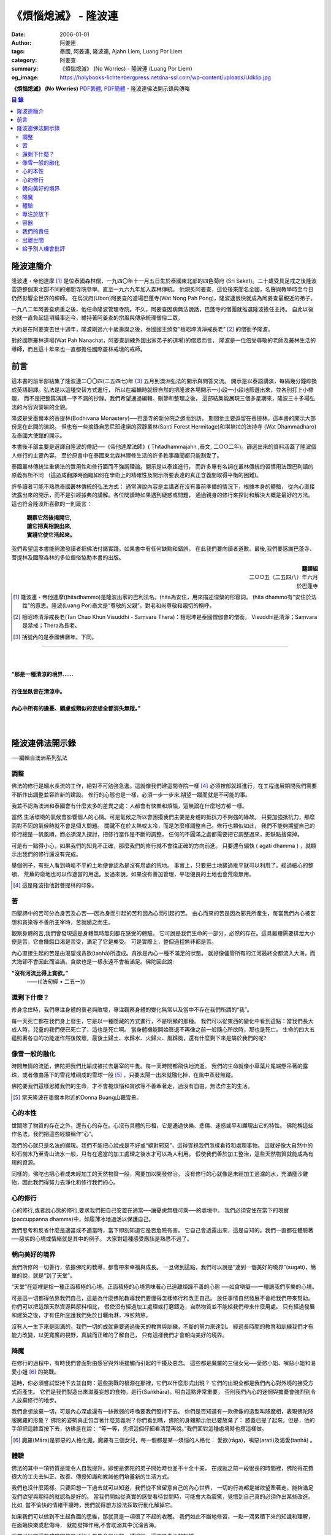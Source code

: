 《煩惱熄滅》 - 隆波連
#####################

:date: 2006-01-01
:author: 阿姜連
:tags: 泰國, 阿姜連, 隆波連, Ajahn Liem, Luang Por Liem
:category: 阿姜查
:summary: 《煩惱熄滅》 (No Worries)
          - 隆波連 (Luang Por Liem)
:og_image: https://holybooks-lichtenbergpress.netdna-ssl.com/wp-content/uploads/Udklip.jpg


**《煩惱熄滅》 (No Worries)**
`PDF繁體 <https://github.com/siongui/7rsk9vjkm4p8z5xrdtqc/blob/master/content/books/LuangPorLiem/Luang_Por_Liem_No_Worries_ZH.pdf>`__,
`PDF簡體 <https://github.com/siongui/7rsk9vjkm4p8z5xrdtqc/blob/master/content/books/LuangPorLiem/20150214BR%E7%83%A6%E6%81%BC%E7%86%84%E7%81%AD.pdf>`__
- 隆波連佛法開示錄與傳略


.. contents:: 目  錄


隆波連簡介
++++++++++

隆波連・帝他達摩 [1]_ 是位泰國森林僧，一九四〇年十一月五日生於泰國東北部的四色菊府
(Sri Saket)。二十歲受具足戒之後隆波雲遊整個東北部不同的鄉間寺院參學。直至一九六九年加入森林傳統。
他親炙阿姜查，這位後來聞名全國，名聲與教學時至今日仍然影響全世界的禪師。
在烏汶府(Ubon)阿姜查的道場巴蓬寺(Wat Nong Pah Pong)，隆波連很快就成為阿姜查最親近的弟子。

一九八二年阿姜查病重之後，他任命隆波管理寺院。不久，阿姜查因病無法說話，巴蓬寺的僧團就推選隆波擔任主持。
自此以後他就一直負起這項職事迄今，維持著阿姜查的宗風與傳承統理僧俗二眾。

大約是在阿姜查去世十週年，隆波剛過六十歲壽誕之後，泰國國王頒發“檀昭坤清淨戒長老” [2]_
的僧銜予隆波。

對於國際叢林道場(Wat Pah Nanachat，阿姜查訓練外國出家弟子的道場)的僧眾而言，
隆波是一位倍受尊敬的老師及叢林生活的導師，而且這十年來也一直都擔任國際叢林戒壇的戒師。


前言
++++

這本書的前半部結集了隆波連二〇〇四(二五四七)年 [3]_ 五月到澳洲弘法的開示與問答交流。
開示是以泰語講演，每隔幾分鐘即換成英語翻譯。弘法是以這種交替方式進行，
所以在編輯時就很自然的把隆波各場開示一小段一小段地節選出來，並各別打上小標題，
而不是把整篇演講一字不漏的抄錄。我們希望通過編輯、刪節和整理之後，
這部結集能展現三個多星期來，隆波三十多場弘法的內容與譬喻的全貌。


隆波是受墨爾本的菩提林(Bodhivana Monastery)──巴蓬寺的新分院之邀而到訪，
期間他主要逗留在菩提林。這本書的開示大部份是在此間的演說。
但也有一些摘錄自悉尼班達諾的寂靜叢林(Santi Forest Hermitage)和堪培拉的法持寺
(Wat Dhammadharo)及泰國大使館的開示。

本書後半部主要是選譯自隆波的傳記──《帝他達摩法師》( Ṭhitadhammajahn ,泰文,
二○○二年)。篩選出來的資料涵蓋了隆波個人修行的主要內容。
至於原書中在泰國東北森林禪修生活的許多軼事趣聞都只能割愛了。

泰國叢林傳統注重佛法的實用性和修行面而不強調理論。開示是以泰語進行，
而許多專有名詞在叢林傳統的習慣用法跟巴利語的原義有所不同
（這造成翻譯時面臨如何在學術上的精確性及開示所要表達的真正含義間取得平衡的困難)。

許多讀者可能不熟悉泰國叢林傳統的弘法方式：
通常演說內容是主講者在沒有事前準備的情況下，根據本身的體驗，
從內心直接流露出來的開示，而不是引經據典的講解。各位閲讀時如果遇到疑惑或問題，
通過親身的修行來探討和解決大概是最好的方法。這也符合隆波所喜歡的一則箴言：

  | **觀察它然後揭開它,**
  | **讓它把真相說出來,**
  | **實踐它使它活起來。**

我們希望這本書能夠激發讀者把佛法付諸實踐。如果書中有任何缺點和錯誤，
在此我們要向讀者道歉。最後,我們要感謝巴蓬寺、
菩提林及國際森林的多位僧俗協助本書的出版。

.. container:: align-right

  | **翻譯組**
  | 二○○五（二五四八）年六月
  | 於巴蓬寺

|
|
|

.. [1] 隆波連・帝他達摩(ṭhitadhammo)是隆波出家的巴利法名。ṭhita為安住，用來描述涅槃的形容詞。
       ṭhita dhammo有“安住於法性”的意思。隆波(Luang Por)泰文是“尊敬的父親”，對老和尚尊敬和親切的稱呼。

.. [2] 檀昭坤清淨戒長老(Tan Chao Khun Visuddhi - Saṃvara Thera)：檀昭坤是泰國僧伽會的僧銜。
       Visuddhi是清淨；Saṃvara是禁戒；Thera為長老。

.. [3] 括號內的是泰國佛曆年。下同。

----

|
|
| **“那是一種清涼的境界......**
|
| **行住坐臥皆在清涼中。**
|
| **內心中所有的擔憂、顧慮或類似的妄想全都消失無蹤。”**
|
|

隆波連佛法開示錄
++++++++++++++++

──編輯自澳洲系列弘法


調整
====

佛法的修行是細水長流的工作，絶對不可勉強急進。這就像我們建這間寺院一樣 [4]_
必須按部就班進行，在工程進展期間我們需要不斷作出調整並容許新的建設。
修行的心態也是一樣，必須一步一步來,期望一蹴而就是不可能的事。

我並不認為澳洲和泰國會有什麼太多的差異之處：人都會有快樂和煩惱，這無論在什麼地方都一樣。

當然,生活環境的氣候會影響個人的心情。可是氣候之所以會困擾我們主要是身體的抵抗力不夠強的緣故。
只要加強抵抗力，那麼面對不同的氣候時就不會是個大問題。
關鍵不在於太熱或太冷，而是怎麼樣調整自己。修行也類似如此，
我們不能夠期望自己的修行總是一帆風順，而必須深入探討，把修行當作是不斷的調整，
任何的不圓滿之處都需要把它調整過來，把缺點捨棄掉。

可是有一點得小心，如果我們的知見不正確，那麼我們的修行就不會往正確的方向前進。
只要還有偏執 ( agati dhamma ) ，就顯示出我們的修行還沒有完成。

舉個例子，有些人看到崎嶇不平的土地便會認為是沒有用處的荒地。
事實上，只要把土地鏟過推平就可以利用了。經過細心的整頓，
荒蕪的廢地也可以作適當的用途。反過來說，如果沒有善加管理，平坦優良的土地也會荒廢無用。

.. [4] 這是隆波指他對菩提林的印象。


苦
==

四聖諦中的苦可分為身苦及心苦──因為身而引起的苦和因為心而引起的苦。
由心而來的苦是因為邪見所產生，每當我們內心被妄想和貪染等不善所主宰時，苦就隨之而生。

觀察身體的苦,我們會發現這是身體無時無刻都在感受的體驗。
它可說是我們生命的一部分，必然的存在。這具軀體需要排泄大小便是苦，它會饑餓口渴是苦受，滿足了它是樂受。
可是實際上，整個過程無非都是苦。

內心直接生起的苦是由渴望或貪欲(taṇhā)所造成。貪欲是內心一種不滿足的狀態。
就好像儘管所有的江河最終全都流入大海，而大海卻不會因此而溢滿。貪欲也是一樣永遠不會被滿足。佛陀因此說:

**“沒有河流比得上貪欲。”**
				——(《法句經 • 二五一》)


還剩下什麼？
============


修身念住時，我們專注身體的衰老與敗壞，專注觀察身體的變化無常以及當中不存在我們所謂的“我”。

每一天死亡都在我們身上發生，它是以一種隱藏的方式進行，不是明顯的那種。
我們可以從東西的變化中看到這點：當我們長大成人時，兒童的我們便已死亡了，這也是死亡啊。
當身體機能開始衰退不再像之前一般隨心所欲時，那也是死亡。
生命的四大五蘊照著各自的功能運作然後敗壞，最後土歸土、水歸水、火歸火、風歸風，還有什麼剩下來是屬於我們的呢?


像雪一般的融化
==============

時間無情的流逝，佛陀把我們比喻成被拉去屠宰的牛隻。每一天時間都飛快地流逝。
我們的生命就像小草葉片尾端懸吊著的露珠，或者像由落下的雪花堆砌成的雪球一般 [5]_
，只要太陽一出來就融化掉，在風中蒸發無蹤。

佛陀要我們這樣思維我們的生命，才不會被煩惱和貪欲等不善牽著走，過沒有自由，無法作主的生活。

.. [5] 當天隆波在墨爾本附近的Donna Buang山觀雪景。


心的本性
========

世間除了物質的存在之外，還有心的存在。心沒有具體的形相，它是通過快樂、悲傷、迷惑或平和顯現出它的特性。
佛陀稱這些作名法，我們把這些經驗稱作“心”。

我們的心就只是名法的顯現。我們不能把心說成是不好或“絕對邪惡”，這得胥視我們怎樣看待和處理事物。
這就好像大自然中的砂石樹木乃至青山流水一般，只有在適當的加工處理之後水才可以為人利用。
假使我們善於加工整治，這些天然物質就能成為有用的資源。

同樣的，佛陀也把心看成未經加工的天然物質一般，需要加以開發修治。
沒有修行的心就像是未經加工過濾的水，充滿塵沙雜物，因此我們得努力去淨化和修行我們的心。


心的修行
========

心的修行,或者說心態的修行,要求我們把自己安置在適當──讓憂慮無機可乘──的處境中。
我們必須安住在當下的現實(paccuppanna dhamma)中，如履薄冰地過活以保護自己。

我們思考和反省什麼是適當或不適當時，當下即刻知道它是否危險有害。
它自己會透露出來，這是自知的。我們一直都在體驗著──惡劣的心境或情緒就是其中的例子。
大家對這種感受應該是熟悉不過了。


朝向美好的境界
==============

我們所修的一切善行，依據佛陀的教導，都會帶來幸福與成長。
一旦做到這點，我們可以說是“達到一個美好的境界”(sugati)，簡單的說，就是“到了天堂”。

“天堂”在這裡是指一種正面積極的心境。正面積極的心境意味著心已遠離煩躁不善的心態
──如貪嗔癡──一種讓我們享樂的心境。

可是這一切都得依靠我們自己，這是為什麼佛陀教導我們要懂得怎樣修行和改正自己。
放任事情自然發展不會給我們帶來幫助。你們可以把這跟天然資源與原料相比，
假使沒有經過加工處理或打磨鑄造，自然物質並不能給我們帶來什麼用處。
只有經過發展和建築之後，才有住所庇護我們免於日曬雨淋，冷煎熱熬。

沒有人一生下來是圓滿的，我們一切的成就需要通過後天的教育與訓練，不斷的努力來達到。
經過長時間的教育和訓練我們才有能力改變，以更寬廣的視野，真誠而正確的了解自己，
只有這樣我們才會朝向美好的境界。


降魔
====

在修行的過程中，有時我們會面對由感官與外境接觸而引起的干擾及惡念。
這些都是魔羅的三個女兒──愛慾小姐、嗔惡小姐和渴愛小姐 [6]_ 的挑戰。

這時，你必須嘗試堅持下去並自問：這些挑戰的根源在那裡，它們以什麼形式出現？
它們的出現全都是我們內心對外境的接受方式而產生。
它們是我們製造出來滋養妄想的食物，是行(Saṅkhāra)。明白這點非常重要，
否則我們內心的迷惘與擔憂會強烈到令人放棄修行的地步。

我們會想放棄一切，可是內心深處還有一絲微弱的呼喚要我們堅持下去。
你們是否知道有一款佛像的造型叫降魔相，表現佛陀降服魔羅的形象？
佛陀的姿勢真正包含著什麼意義呢？你們看到嗎，佛陀的身體顯示他已要放棄了：
膝蓋已提了起來。但是，他的手卻把這膝蓋按下去，彷彿是在說：
“等一等，先把這個仔細看清楚再說。”我們面對這種處境時也應這樣做。

.. [6] 魔羅(Māra)是邪惡的人格化魔。魔羅有三個女兒，每一個都是某一煩惱的人格化：
       愛欲(rāga)，嗔惡(arati)及渴愛(taṇhā) 。


體驗
====

佛法的其中一項特質是能令人自我提升。即使是佛陀的弟子開始時也並不十全十美，
在成就之前一段很長的時間裡，佛陀得花費很大的工夫去糾正、改善、傳授知識和教誡他們培養新的生活方式。

我們也沒什麼兩樣。只要回想一下過去就可以知道，我們從不曾留意自己的內心世界，
一切的行為都是被欲望牽著走，能夠滿足我們欲望與期待的就認為是好的。
當我們開始從真實的感受看待世間時，可能會大為震驚，覺悟到自己真的必須作出某些改進。
比如, 當不愉快的情緒干擾時，我們就得想方設法採取行動化解掉它。

如果我們可以做到不生起負面的思維，那就真是一項很了不起的收穫。
我們如此不斷地修習，一點一滴累積下來的知識和理解，在面臨快樂或悲傷時，
就能發揮作用,不會耽溺其中沉淪苦海。

我們可以把這些體驗當作是了解內在生命歷程的一種途徑。這才是真正的知識。


專注於放下
==========

不論我們選擇的是什麼禪定法門，都是讓我們的心平靜的方法。
現在大家需要做的是專注於放下的修行，放下那會帶來執著分別、喜歡討厭的不良心態，
否則世間法 [7]_ 就會控制我們。

.. [7] 世間法是稱譏、得失、譽毀、苦樂八法。


容器
====

我們可以通過觀察我們的身體，修身念處來培養出離──不認為自己是這具軀體的主人。
我們可以把身體觀作是四大五藴自然的顯現。

我們是什麼──男人、女人或其他什麼東西──皆是社會相約俗成的命名區分和描述。
從根本上，人的經驗都是一樣的，每一個人都承受同樣的苦。
快樂或悲傷，滿足或失望的感受全都相同。這點是我們要注意的地方。

能夠體悟到我們的身體跟別人的身體本質上沒有差異，就能幫助減輕欲望和執著。
最終我們會發現，人與人之間沒有任何差別。
如此一來就會以一種沒有偏見的心看待其他人，不再起分別心認為某些人比其他人優越、低劣或相等。
看待我們自己與別人也一樣，不會認為這當中有優劣或相等的差別，保持這種心態能使人覺知而不被自我為中心的偏見和自負所欺騙。

這是修身念處的方法，以這種方式修行成就出離就稱作“身出離” (kāyaviveka) 。

我們的身體就像是件可用的器皿，好比說是個鉢。
鉢是供我們用餐時盛食物的容器，它僅僅是個容器。
同樣的我們身體也只是個容器，用來盛裝了解真理的智慧。


我們的責任
==========

談到出離(viveka)，實際上我們的生活到底有多“出離”，那就要看我們自己，至少在某種程度上而言是如此。
無論分配到的住處有多隱蔽，我們都得知足並且履行作為沙門 [8]_ 的責任。
這全靠我們自己，不管我們的修行、責任和作息怎麼樣，都只能靠自己去做，我們需要學習自己的事自己負責的態度。

我們的感受純粹是我們個人的事，跟其他人風牛馬不相及。沒有任何人真正知道我們的體驗，觀察自己的性格習慣完全是我們個人的責任：
我們是屬於那一類個性──貪行人、嗔行人還是癡行人？有時是綜合性格：例如一個人可以同時是貪與嗔行人或貪與癡行人。

擁有這些個性是很正常的事。對待這些性格的正確態度是想辦法根除消滅它們。
要做到這點，需要有平和的心境以及修行各種令我們平和的法門。

.. [8] 沙門(samaṇa)意指僧侶、苦行者或隱士。


出離世間
========

人類是群居的動物，人與人之間有著各種各樣的往來互動。
這一切活動無可避免的使我們接觸到形形色色的衝擊。我們需要面對這個花花世界，
佛陀告誡我們，在感官接觸外界的剎那必須保持正念醒覺，以清明心過生活。
眼睛看到形體、耳朵聽到聲音，鼻子嗅到氣味，舌頭嘗到味道，身體感受到接觸，
還有──最後，這一切感官輸入在心中產生印象。

所有的這一切活動體驗都需要過濾，小心地面對。換句話說，
必須要能夠徹底的看透這一切上演的衝擊。假使我們能真正看清這些東西，
它們將會失去其重要性。

這個過程就像我們跟小孩子在一起般，孩子們覺得玩具很有趣。可是對我們而言，
兒童的玩具，如木偶之類，根本沒有意義。

如果我們回顧過去的經驗，一段時間之後會開始發覺它們不過是一堆廢物，沒有絲毫的用處。
我們將不再重視這些東西──不管是憤怒、貪婪或迷惘、渴望、嗔恨還是愚癡，
這些全都被視為廢物。大概沒有人會喜歡廢物，它沒有任何價值。
結果這些東西會從我們內心中消退，嗔恨心消退，貪婪心消退，逐漸的對這些產生出離，
從與“社會”的交涉中出離──在“社會”的眼見色、耳聞聲、鼻嗅香當中出離。

當出離心生起時，就會感受到清涼與庇護，這是我們的皈依。
有了這皈依將使我們從憂慮中解脫開來，感覺就像在房子裡能免於雨淋日曬、冷熱折磨。
再沒有任何事物干擾我們。


給予別人機會批評
================

在僧團中共住，為了大眾的利益，佛陀教導我們每一個人都應該給予其他共住的比丘機會，
依照佛法與戒律來告誡規勸我們。這即是“自恣” [9]_ 。在寺院中，
自恣是一項正式的僧伽儀制。它意味著給予大眾機會向我們提出告誡以及有建設性的批評。

這裡的批評不是以個人的觀點、成見或者自我的心態進行。它必須僅僅是針對事件，
或彼此間潛在的問題提出警戒。這是在沒有自負和我慢心的情況下提出。畢竟，
在修行的道路上，我們全都還未圓滿。

有時候我們只是瞻前而沒有顧後，或存在著某些弱點。這時，就需要有人替我們點亮一盞燈，
或給予一面鏡子，讓我們把自己看得更清楚，協助我們專注需要成長的地方。
這是我們給別人機會批評自己的目的，通過這種方式，我們才有機會成長。

別人批評時，我們應該抱著開明的胸襟聽取自己的過失和缺點，而不是認為別人對我們有偏見。
每當我們生起強烈的情緒如憤怒乃至暴力行為時，我們就必須承認這是醜陋惡劣的行為。
給予別人機會批評就能幫助我們對自己的言行保持明覺。

我們不喜歡的行為，其他人大概也不會喜歡。如果我們表現這類不為社會接受的惡劣行為，
將會惱怒其他人並給人魯莽的印象。

進行自恣時，應不顧慮參與者在僧團中的階級、地位及年齡或個人的經驗與功夫。

.. [9] 自恣(pavāraṇā)：有五位比丘或以上安居的寺院，在安居最後一日，
       以自恣取代唸誦波羅提木叉。每人在自恣時以巴利語唸誦：
       “我請大德舉出就所看到、聽聞或懷疑我所犯的過錯。請大德慈悲規誡，讓我懺悔。”

----

參考：

.. [a] | `煩惱熄滅 隆波連 - Google search <https://www.google.com/search?q=%E7%85%A9%E6%83%B1%E7%86%84%E6%BB%85+%E9%9A%86%E6%B3%A2%E9%80%A3>`_
       | `煩惱熄滅 隆波連 - DuckDuckGo search <https://duckduckgo.com/?q=%E7%85%A9%E6%83%B1%E7%86%84%E6%BB%85+%E9%9A%86%E6%B3%A2%E9%80%A3>`_
       | `煩惱熄滅 隆波連 - Ecosia search <https://www.ecosia.org/search?q=%E7%85%A9%E6%83%B1%E7%86%84%E6%BB%85+%E9%9A%86%E6%B3%A2%E9%80%A3>`_
       | `煩惱熄滅 隆波連 - Qwant search <https://www.qwant.com/?q=%E7%85%A9%E6%83%B1%E7%86%84%E6%BB%85+%E9%9A%86%E6%B3%A2%E9%80%A3>`_
       | `煩惱熄滅 隆波連 - Bing search <https://www.bing.com/search?q=%E7%85%A9%E6%83%B1%E7%86%84%E6%BB%85+%E9%9A%86%E6%B3%A2%E9%80%A3>`_
       | `煩惱熄滅 隆波連 - Yahoo search <https://search.yahoo.com/search?p=%E7%85%A9%E6%83%B1%E7%86%84%E6%BB%85+%E9%9A%86%E6%B3%A2%E9%80%A3>`_
       | `煩惱熄滅 隆波連 - Baidu search <https://www.baidu.com/s?wd=%E7%85%A9%E6%83%B1%E7%86%84%E6%BB%85+%E9%9A%86%E6%B3%A2%E9%80%A3>`_
       | `煩惱熄滅 隆波連 - Yandex search <https://www.yandex.com/search/?text=%E7%85%A9%E6%83%B1%E7%86%84%E6%BB%85+%E9%9A%86%E6%B3%A2%E9%80%A3>`_

.. [b] | `no worries luang por liem - Google search <https://www.google.com/search?q=no+worries+luang+por+liem>`_
       | `no worries luang por liem - DuckDuckGo search <https://duckduckgo.com/?q=no+worries+luang+por+liem>`_
       | `no worries luang por liem - Ecosia search <https://www.ecosia.org/search?q=no+worries+luang+por+liem>`_
       | `no worries luang por liem - Qwant search <https://www.qwant.com/?q=no+worries+luang+por+liem>`_
       | `no worries luang por liem - Bing search <https://www.bing.com/search?q=no+worries+luang+por+liem>`_
       | `no worries luang por liem - Yahoo search <https://search.yahoo.com/search?p=no+worries+luang+por+liem>`_
       | `no worries luang por liem - Baidu search <https://www.baidu.com/s?wd=no+worries+luang+por+liem>`_
       | `no worries luang por liem - Yandex search <https://www.yandex.com/search/?text=no+worries+luang+por+liem>`_

